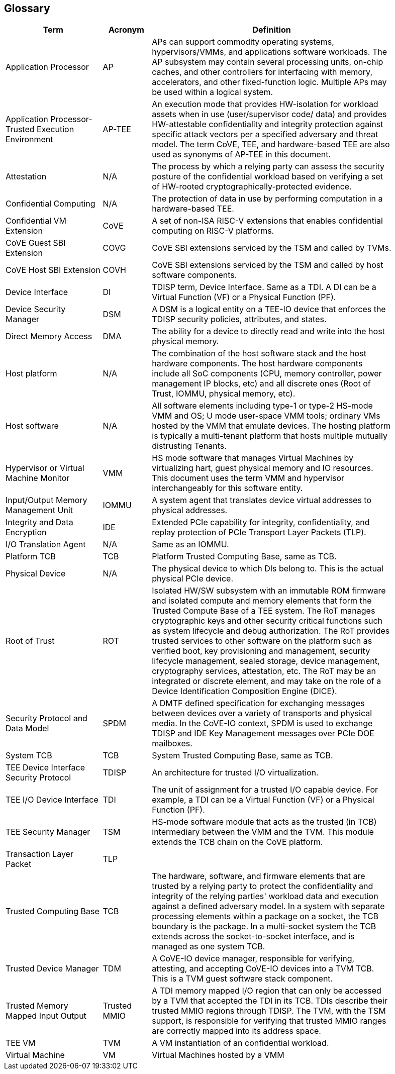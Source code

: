[[glossary]]
== Glossary

[width=90%]
[%header, cols="8,4,20"]
|===
| Term            ^| Acronym | Definition

| Application Processor | AP | APs can support commodity operating systems,
hypervisors/VMMs, and applications software workloads. The AP subsystem may
contain several processing units, on-chip caches, and other controllers
for interfacing with memory, accelerators, and other fixed-function logic.
Multiple APs may be used within a logical system.

| Application Processor- Trusted Execution Environment | AP-TEE |  An execution
mode that provides HW-isolation for workload assets when in use (user/supervisor
code/ data) and provides HW-attestable confidentiality and integrity protection
against specific attack vectors per a specified adversary and threat model. The
term CoVE, TEE, and hardware-based TEE are also used as synonyms of AP-TEE in
this document.

| Attestation | N/A | The process by which a relying party can assess the
security posture of the confidential workload based on verifying a set of
HW-rooted cryptographically-protected evidence.

| Confidential Computing | N/A | The protection of data in use by performing
computation in a hardware-based TEE.

| Confidential VM Extension | CoVE | A set of non-ISA RISC-V extensions that
enables confidential computing on RISC-V platforms.

| CoVE Guest SBI Extension | COVG | CoVE SBI extensions serviced by the TSM
and called by TVMs.

| CoVE Host SBI Extension | COVH | CoVE SBI extensions serviced by the TSM
and called by host software components.

| Device Interface | DI | TDISP term, Device Interface. Same as a TDI. A DI can
be a Virtual Function (VF) or a Physical Function (PF).

| Device Security Manager | DSM | A DSM is a logical entity on a TEE-IO device
that enforces the TDISP security policies, attributes, and states.

| Direct Memory Access | DMA | The ability for a device to directly read and
write into the host physical memory.

| Host platform | N/A | The combination of the host software stack and the host
hardware components. The host hardware components include all SoC components
(CPU, memory controller, power management IP blocks, etc) and all discrete ones
(Root of Trust, IOMMU, physical memory, etc).

| Host software | N/A | All software elements including type-1 or type-2 HS-mode
VMM and OS; U mode user-space VMM tools; ordinary VMs hosted by the VMM that
emulate devices. The hosting platform is typically a multi-tenant platform that
hosts multiple mutually distrusting Tenants.

| Hypervisor or Virtual Machine Monitor | VMM | HS mode software
that manages Virtual Machines by virtualizing hart, guest physical memory and IO
resources. This document uses the term VMM and hypervisor interchangeably for
this software entity.

| Input/Output Memory Management Unit | IOMMU | A system agent that translates
device virtual addresses to physical addresses.

| Integrity and Data Encryption | IDE | Extended PCIe capability for integrity,
confidentiality, and replay protection of PCIe Transport Layer Packets (TLP).

| I/O Translation Agent | N/A | Same as an IOMMU.

| Platform TCB | TCB | Platform Trusted Computing Base, same as TCB.

| Physical Device | N/A | The physical device to which DIs belong to. This is the
actual physical PCIe device.

| Root of Trust | ROT | Isolated HW/SW subsystem with an immutable ROM firmware
and isolated compute and memory elements that form the Trusted Compute Base
of a TEE system. The RoT manages cryptographic keys and other security
critical functions such as system lifecycle and debug authorization.
The RoT provides trusted services to other software on the platform such
as verified boot, key provisioning and management, security lifecycle
management, sealed storage, device management, cryptography services,
attestation, etc. The RoT may be an integrated or discrete element, and may take
on the role of a Device Identification Composition Engine (DICE).

| Security Protocol and Data Model | SPDM | A DMTF defined specification for
exchanging messages between devices over a variety of transports and physical
media. In the CoVE-IO context, SPDM is used to exchange TDISP and IDE
Key Management messages over PCIe DOE mailboxes.

| System TCB | TCB | System Trusted Computing Base, same as TCB.

| TEE Device Interface Security Protocol | TDISP | An architecture for trusted
I/O virtualization.

| TEE I/O Device Interface | TDI | The unit of assignment for a trusted I/O
capable device. For example, a TDI can be a Virtual Function (VF) or a Physical
Function (PF).

| TEE Security Manager | TSM | HS-mode software module that acts as the trusted
(in TCB) intermediary between the VMM and the TVM. This module extends the TCB
chain on the CoVE platform.

| Transaction Layer Packet | TLP |

| Trusted Computing Base | TCB | The hardware, software, and firmware elements
that are trusted by a relying party to protect the confidentiality and integrity
of the relying parties' workload data and execution against a defined adversary
model. In a system with separate processing elements within a package on a
socket, the TCB boundary is the package. In a multi-socket system the TCB
extends across the socket-to-socket interface, and is managed as one system TCB.

| Trusted Device Manager | TDM | A CoVE-IO device manager, responsible for
verifying, attesting, and accepting CoVE-IO devices into a TVM TCB. This is a TVM
guest software stack component.

| Trusted Memory Mapped Input Output | Trusted MMIO | A TDI memory mapped I/O
region that can only be accessed by a TVM that accepted the TDI in its TCB. TDIs
describe their trusted MMIO regions through TDISP. The TVM, with the TSM
support, is responsible for verifying that trusted MMIO ranges are correctly
mapped into its address space.

| TEE VM | TVM | A VM instantiation of an confidential workload.

| Virtual Machine | VM | Virtual Machines hosted by a VMM

|===
